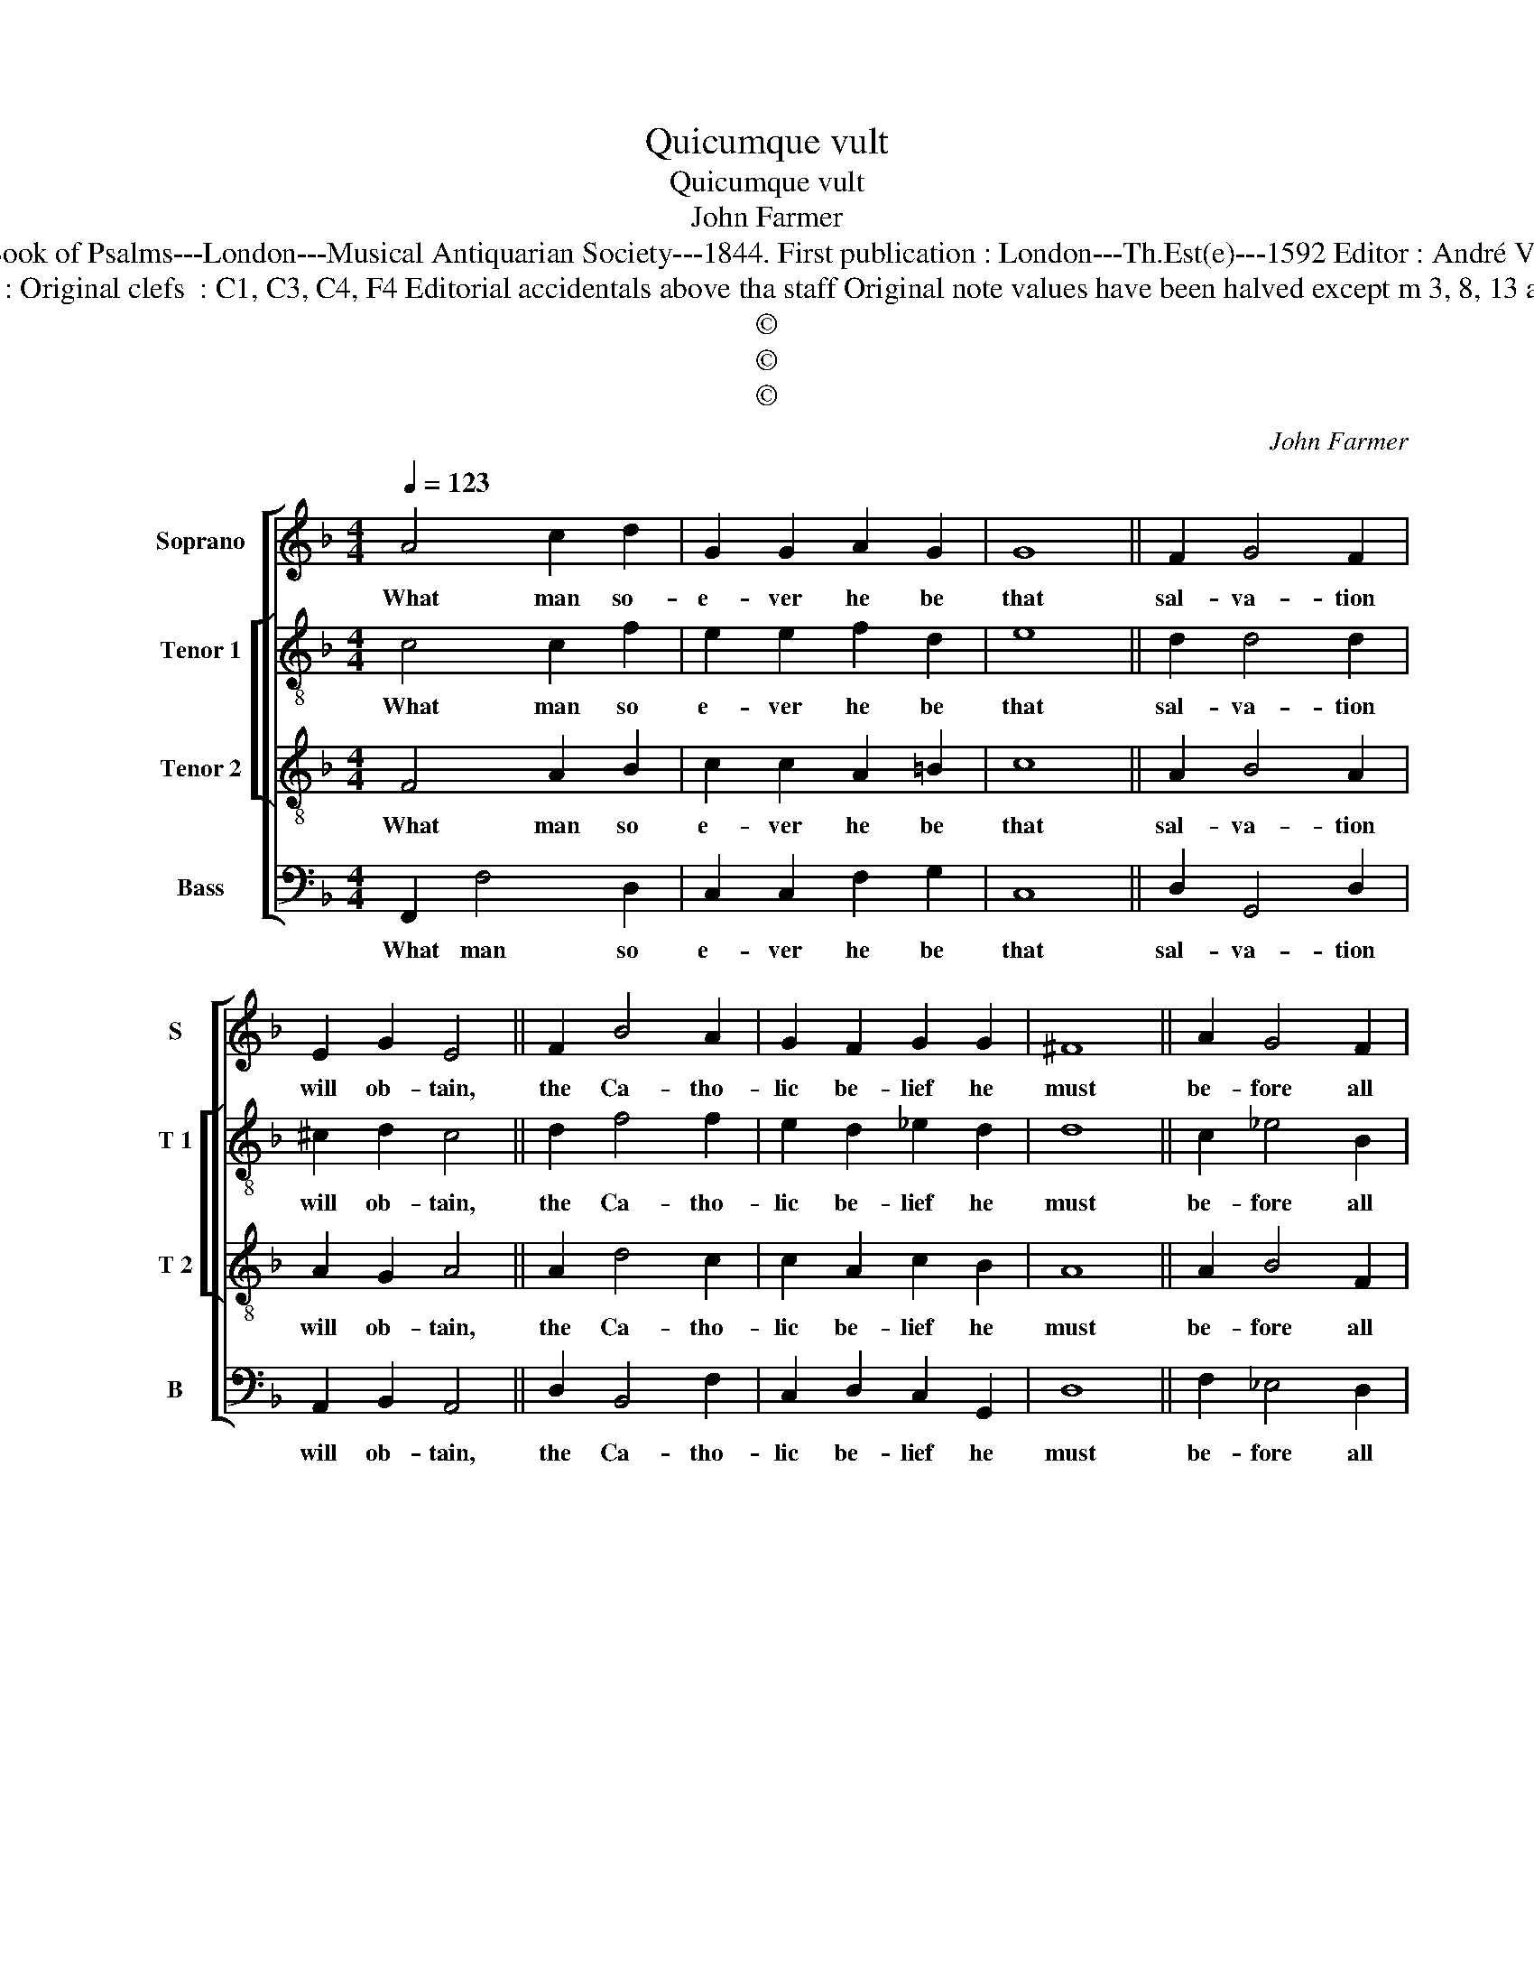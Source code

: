 X:1
T:Quicumque vult
T:Quicumque vult
T:John Farmer
T:Source : The Whole Book of Psalms---London---Musical Antiquarian Society---1844. First publication : London---Th.Est(e)---1592 Editor : André Vierendeels (22/08/16).
T:Notes : Original clefs  : C1, C3, C4, F4 Editorial accidentals above tha staff Original note values have been halved except m 3, 8, 13 and 18
T:©
T:©
T:©
C:John Farmer
Z:©
%%score [ 1 [ 2 3 ] 4 ]
L:1/8
Q:1/4=123
M:4/4
K:F
V:1 treble nm="Soprano" snm="S"
V:2 treble-8 nm="Tenor 1" snm="T 1"
V:3 treble-8 nm="Tenor 2" snm="T 2"
V:4 bass nm="Bass" snm="B"
V:1
 A4 c2 d2 | G2 G2 A2 G2 | G8 || F2 G4 F2 | E2 G2 E4 || F2 B4 A2 | G2 F2 G2 G2 | ^F8 || A2 G4 F2 | %9
w: What man so-|e- ver he be|that|sal- va- tion|will ob- tain,|the Ca- tho-|lic be- lief he|must|be- fore all|
 F2 E2 F4 || D2 F4 D2 | G2 F2 G3 G | A8 || A4 A2 G2 | F3 F E4 || B4 A2 G2 | A2 G2 G2 F2 | E8 | %18
w: thing re- tain,|which faith un-|less he ho- ly|keep|and un- de-|fi- led- ly,|with- out all|doubt e- ter- nal-|ly,|
 D2 G3 C F2- | F2 E2 !fermata!F4 |] %20
w: he shall be sure|_ to die.|
V:2
 c4 c2 f2 | e2 e2 f2 d2 | e8 || d2 d4 d2 | ^c2 d2 c4 || d2 f4 f2 | e2 d2 _e2 d2 | d8 || c2 _e4 B2 | %9
w: What man so|e- ver he be|that|sal- va- tion|will ob- tain,|the Ca- tho-|lic be- lief he|must|be- fore all|
 c3 B A4 || B4 c2 B2 | d2 c2 d2 cB | A8 || f4 f2 d2 | c2 A2 c4 || f4 f2 d2 | f2 _e2 e2 c2 | c8 | %18
w: thing re- tain,|which faith un-|less he ho- ly _|keep|and un- de-|fi- led- ly,|with- out all|doubt e- ter- lal-|ly,|
 z2 G2 c3 F | B2 c2 !fermata!A4 |] %20
w: he shall be|sure to die.|
V:3
 F4 A2 B2 | c2 c2 A2 =B2 | c8 || A2 B4 A2 | A2 G2 A4 || A2 d4 c2 | c2 A2 c2 B2 | A8 || A2 B4 F2 | %9
w: What man so|e- ver he be|that|sal- va- tion|will ob- tain,|the Ca- tho-|lic be- lief he|must|be- fore all|
 G2 G2 F4 || F4 F2 F2 | B2 A2 G2 G2 | F8 || c4 c2 B2 | A2 F2 G4 || d4 c2 B2 | A2 c2 B2 A2 | G8 | %18
w: thing re- tain,|which faith un-|less he ho- ly|keep|and un- de-|fi- led- ly,|with- out all|doubt e- ter- nal-|ly,|
 B4 A2 F2 | G2 G2 !fermata!F4 |] %20
w: he shall be|sure to die.|
V:4
 F,,2 F,4 D,2 | C,2 C,2 F,2 G,2 | C,8 || D,2 G,,4 D,2 | A,,2 B,,2 A,,4 || D,2 B,,4 F,2 | %6
w: What man so|e- ver he be|that|sal- va- tion|will ob- tain,|the Ca- tho-|
 C,2 D,2 C,2 G,,2 | D,8 || F,2 _E,4 D,2 | C,2 C,2 F,,4 || B,,4 A,,2 B,,2 | G,,2 A,,2 B,,2 C,2 | %12
w: lic be- lief he|must|be- fore all|thing re- tain,|which faith un-|less he ho- ly|
 F,,8 || F,4 F,,2 G,,2 | A,,2 D,2 C,4 || B,,4 F,2 G,2 | F,2 C,2 _E,2 F,2 | C,8 | G,,4 A,,3 B,, | %19
w: keep|and un- de-|fi- led- ly,|with- out all|doubt e- ter- lal-|ly,|he shall be|
 G,,2 C,2 !fermata!F,,4 |] %20
w: sure to die.|

